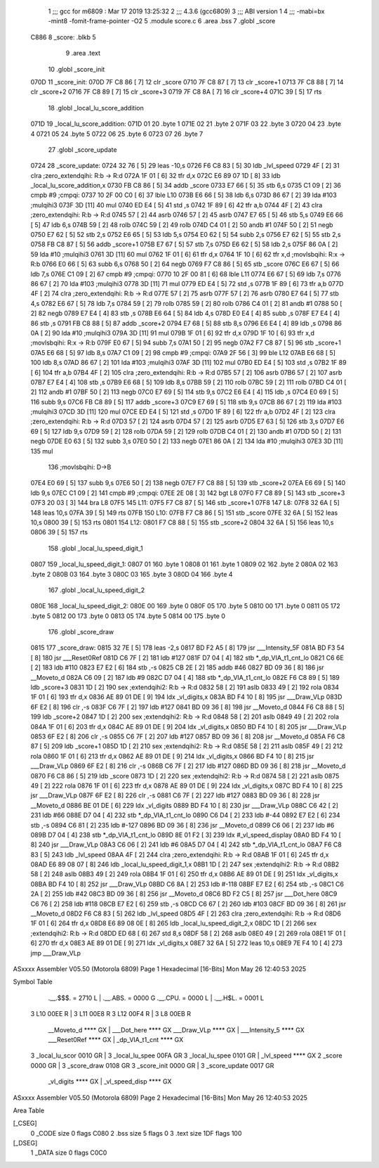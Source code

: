                               1 ;;; gcc for m6809 : Mar 17 2019 13:25:32
                              2 ;;; 4.3.6 (gcc6809)
                              3 ;;; ABI version 1
                              4 ;;; -mabi=bx -mint8 -fomit-frame-pointer -O2
                              5 	.module	score.c
                              6 	.area	.bss
                              7 	.globl	_score
   C886                       8 _score:	.blkb	5
                              9 	.area	.text
                             10 	.globl	_score_init
   070D                      11 _score_init:
   070D 7F C8 86      [ 7]   12 	clr	_score
   0710 7F C8 87      [ 7]   13 	clr	_score+1
   0713 7F C8 88      [ 7]   14 	clr	_score+2
   0716 7F C8 89      [ 7]   15 	clr	_score+3
   0719 7F C8 8A      [ 7]   16 	clr	_score+4
   071C 39            [ 5]   17 	rts
                             18 	.globl	_local_lu_score_addition
   071D                      19 _local_lu_score_addition:
   071D 01                   20 	.byte	1
   071E 02                   21 	.byte	2
   071F 03                   22 	.byte	3
   0720 04                   23 	.byte	4
   0721 05                   24 	.byte	5
   0722 06                   25 	.byte	6
   0723 07                   26 	.byte	7
                             27 	.globl	_score_update
   0724                      28 _score_update:
   0724 32 76         [ 5]   29 	leas	-10,s
   0726 F6 C8 83      [ 5]   30 	ldb	_lvl_speed
   0729 4F            [ 2]   31 	clra		;zero_extendqihi: R:b -> R:d
   072A 1F 01         [ 6]   32 	tfr	d,x
   072C E6 89 07 1D   [ 8]   33 	ldb	_local_lu_score_addition,x
   0730 FB C8 86      [ 5]   34 	addb	_score
   0733 E7 66         [ 5]   35 	stb	6,s
   0735 C1 09         [ 2]   36 	cmpb	#9	;cmpqi:
   0737 10 2F 00 C0   [ 6]   37 	lble	L10
   073B E6 66         [ 5]   38 	ldb	6,s
   073D 86 67         [ 2]   39 	lda	#103	;mulqihi3
   073F 3D            [11]   40 	mul
   0740 ED E4         [ 5]   41 	std	,s
   0742 1F 89         [ 6]   42 	tfr	a,b
   0744 4F            [ 2]   43 	clra		;zero_extendqihi: R:b -> R:d
   0745 57            [ 2]   44 	asrb
   0746 57            [ 2]   45 	asrb
   0747 E7 65         [ 5]   46 	stb	5,s
   0749 E6 66         [ 5]   47 	ldb	6,s
   074B 59            [ 2]   48 	rolb
   074C 59            [ 2]   49 	rolb
   074D C4 01         [ 2]   50 	andb	#1
   074F 50            [ 2]   51 	negb
   0750 E7 62         [ 5]   52 	stb	2,s
   0752 E6 65         [ 5]   53 	ldb	5,s
   0754 E0 62         [ 5]   54 	subb	2,s
   0756 E7 62         [ 5]   55 	stb	2,s
   0758 FB C8 87      [ 5]   56 	addb	_score+1
   075B E7 67         [ 5]   57 	stb	7,s
   075D E6 62         [ 5]   58 	ldb	2,s
   075F 86 0A         [ 2]   59 	lda	#10	;mulqihi3
   0761 3D            [11]   60 	mul
   0762 1F 01         [ 6]   61 	tfr	d,x
   0764 1F 10         [ 6]   62 	tfr	x,d	;movlsbqihi: R:x -> R:b
   0766 E0 66         [ 5]   63 	subb	6,s
   0768 50            [ 2]   64 	negb
   0769 F7 C8 86      [ 5]   65 	stb	_score
   076C E6 67         [ 5]   66 	ldb	7,s
   076E C1 09         [ 2]   67 	cmpb	#9	;cmpqi:
   0770 10 2F 00 81   [ 6]   68 	lble	L11
   0774 E6 67         [ 5]   69 	ldb	7,s
   0776 86 67         [ 2]   70 	lda	#103	;mulqihi3
   0778 3D            [11]   71 	mul
   0779 ED E4         [ 5]   72 	std	,s
   077B 1F 89         [ 6]   73 	tfr	a,b
   077D 4F            [ 2]   74 	clra		;zero_extendqihi: R:b -> R:d
   077E 57            [ 2]   75 	asrb
   077F 57            [ 2]   76 	asrb
   0780 E7 64         [ 5]   77 	stb	4,s
   0782 E6 67         [ 5]   78 	ldb	7,s
   0784 59            [ 2]   79 	rolb
   0785 59            [ 2]   80 	rolb
   0786 C4 01         [ 2]   81 	andb	#1
   0788 50            [ 2]   82 	negb
   0789 E7 E4         [ 4]   83 	stb	,s
   078B E6 64         [ 5]   84 	ldb	4,s
   078D E0 E4         [ 4]   85 	subb	,s
   078F E7 E4         [ 4]   86 	stb	,s
   0791 FB C8 88      [ 5]   87 	addb	_score+2
   0794 E7 68         [ 5]   88 	stb	8,s
   0796 E6 E4         [ 4]   89 	ldb	,s
   0798 86 0A         [ 2]   90 	lda	#10	;mulqihi3
   079A 3D            [11]   91 	mul
   079B 1F 01         [ 6]   92 	tfr	d,x
   079D 1F 10         [ 6]   93 	tfr	x,d	;movlsbqihi: R:x -> R:b
   079F E0 67         [ 5]   94 	subb	7,s
   07A1 50            [ 2]   95 	negb
   07A2 F7 C8 87      [ 5]   96 	stb	_score+1
   07A5 E6 68         [ 5]   97 	ldb	8,s
   07A7 C1 09         [ 2]   98 	cmpb	#9	;cmpqi:
   07A9 2F 56         [ 3]   99 	ble	L12
   07AB E6 68         [ 5]  100 	ldb	8,s
   07AD 86 67         [ 2]  101 	lda	#103	;mulqihi3
   07AF 3D            [11]  102 	mul
   07B0 ED E4         [ 5]  103 	std	,s
   07B2 1F 89         [ 6]  104 	tfr	a,b
   07B4 4F            [ 2]  105 	clra		;zero_extendqihi: R:b -> R:d
   07B5 57            [ 2]  106 	asrb
   07B6 57            [ 2]  107 	asrb
   07B7 E7 E4         [ 4]  108 	stb	,s
   07B9 E6 68         [ 5]  109 	ldb	8,s
   07BB 59            [ 2]  110 	rolb
   07BC 59            [ 2]  111 	rolb
   07BD C4 01         [ 2]  112 	andb	#1
   07BF 50            [ 2]  113 	negb
   07C0 E7 69         [ 5]  114 	stb	9,s
   07C2 E6 E4         [ 4]  115 	ldb	,s
   07C4 E0 69         [ 5]  116 	subb	9,s
   07C6 FB C8 89      [ 5]  117 	addb	_score+3
   07C9 E7 69         [ 5]  118 	stb	9,s
   07CB 86 67         [ 2]  119 	lda	#103	;mulqihi3
   07CD 3D            [11]  120 	mul
   07CE ED E4         [ 5]  121 	std	,s
   07D0 1F 89         [ 6]  122 	tfr	a,b
   07D2 4F            [ 2]  123 	clra		;zero_extendqihi: R:b -> R:d
   07D3 57            [ 2]  124 	asrb
   07D4 57            [ 2]  125 	asrb
   07D5 E7 63         [ 5]  126 	stb	3,s
   07D7 E6 69         [ 5]  127 	ldb	9,s
   07D9 59            [ 2]  128 	rolb
   07DA 59            [ 2]  129 	rolb
   07DB C4 01         [ 2]  130 	andb	#1
   07DD 50            [ 2]  131 	negb
   07DE E0 63         [ 5]  132 	subb	3,s
   07E0 50            [ 2]  133 	negb
   07E1 86 0A         [ 2]  134 	lda	#10	;mulqihi3
   07E3 3D            [11]  135 	mul
                            136 		;movlsbqihi: D->B
   07E4 E0 69         [ 5]  137 	subb	9,s
   07E6 50            [ 2]  138 	negb
   07E7 F7 C8 88      [ 5]  139 	stb	_score+2
   07EA E6 69         [ 5]  140 	ldb	9,s
   07EC C1 09         [ 2]  141 	cmpb	#9	;cmpqi:
   07EE 2E 08         [ 3]  142 	bgt	L8
   07F0 F7 C8 89      [ 5]  143 	stb	_score+3
   07F3 20 03         [ 3]  144 	bra	L8
   07F5                     145 L11:
   07F5 F7 C8 87      [ 5]  146 	stb	_score+1
   07F8                     147 L8:
   07F8 32 6A         [ 5]  148 	leas	10,s
   07FA 39            [ 5]  149 	rts
   07FB                     150 L10:
   07FB F7 C8 86      [ 5]  151 	stb	_score
   07FE 32 6A         [ 5]  152 	leas	10,s
   0800 39            [ 5]  153 	rts
   0801                     154 L12:
   0801 F7 C8 88      [ 5]  155 	stb	_score+2
   0804 32 6A         [ 5]  156 	leas	10,s
   0806 39            [ 5]  157 	rts
                            158 	.globl	_local_lu_speed_digit_1
   0807                     159 _local_lu_speed_digit_1:
   0807 01                  160 	.byte	1
   0808 01                  161 	.byte	1
   0809 02                  162 	.byte	2
   080A 02                  163 	.byte	2
   080B 03                  164 	.byte	3
   080C 03                  165 	.byte	3
   080D 04                  166 	.byte	4
                            167 	.globl	_local_lu_speed_digit_2
   080E                     168 _local_lu_speed_digit_2:
   080E 00                  169 	.byte	0
   080F 05                  170 	.byte	5
   0810 00                  171 	.byte	0
   0811 05                  172 	.byte	5
   0812 00                  173 	.byte	0
   0813 05                  174 	.byte	5
   0814 00                  175 	.byte	0
                            176 	.globl	_score_draw
   0815                     177 _score_draw:
   0815 32 7E         [ 5]  178 	leas	-2,s
   0817 BD F2 A5      [ 8]  179 	jsr	___Intensity_5F
   081A BD F3 54      [ 8]  180 	jsr	___Reset0Ref
   081D C6 7F         [ 2]  181 	ldb	#127
   081F D7 04         [ 4]  182 	stb	*_dp_VIA_t1_cnt_lo
   0821 C6 6E         [ 2]  183 	ldb	#110
   0823 E7 E2         [ 6]  184 	stb	,-s
   0825 CB 2E         [ 2]  185 	addb	#46
   0827 BD 09 36      [ 8]  186 	jsr	__Moveto_d
   082A C6 09         [ 2]  187 	ldb	#9
   082C D7 04         [ 4]  188 	stb	*_dp_VIA_t1_cnt_lo
   082E F6 C8 89      [ 5]  189 	ldb	_score+3
   0831 1D            [ 2]  190 	sex		;extendqihi2: R:b -> R:d
   0832 58            [ 2]  191 	aslb
   0833 49            [ 2]  192 	rola
   0834 1F 01         [ 6]  193 	tfr	d,x
   0836 AE 89 01 DE   [ 9]  194 	ldx	_vl_digits,x
   083A BD F4 10      [ 8]  195 	jsr	___Draw_VLp
   083D 6F E2         [ 8]  196 	clr	,-s
   083F C6 7F         [ 2]  197 	ldb	#127
   0841 BD 09 36      [ 8]  198 	jsr	__Moveto_d
   0844 F6 C8 88      [ 5]  199 	ldb	_score+2
   0847 1D            [ 2]  200 	sex		;extendqihi2: R:b -> R:d
   0848 58            [ 2]  201 	aslb
   0849 49            [ 2]  202 	rola
   084A 1F 01         [ 6]  203 	tfr	d,x
   084C AE 89 01 DE   [ 9]  204 	ldx	_vl_digits,x
   0850 BD F4 10      [ 8]  205 	jsr	___Draw_VLp
   0853 6F E2         [ 8]  206 	clr	,-s
   0855 C6 7F         [ 2]  207 	ldb	#127
   0857 BD 09 36      [ 8]  208 	jsr	__Moveto_d
   085A F6 C8 87      [ 5]  209 	ldb	_score+1
   085D 1D            [ 2]  210 	sex		;extendqihi2: R:b -> R:d
   085E 58            [ 2]  211 	aslb
   085F 49            [ 2]  212 	rola
   0860 1F 01         [ 6]  213 	tfr	d,x
   0862 AE 89 01 DE   [ 9]  214 	ldx	_vl_digits,x
   0866 BD F4 10      [ 8]  215 	jsr	___Draw_VLp
   0869 6F E2         [ 8]  216 	clr	,-s
   086B C6 7F         [ 2]  217 	ldb	#127
   086D BD 09 36      [ 8]  218 	jsr	__Moveto_d
   0870 F6 C8 86      [ 5]  219 	ldb	_score
   0873 1D            [ 2]  220 	sex		;extendqihi2: R:b -> R:d
   0874 58            [ 2]  221 	aslb
   0875 49            [ 2]  222 	rola
   0876 1F 01         [ 6]  223 	tfr	d,x
   0878 AE 89 01 DE   [ 9]  224 	ldx	_vl_digits,x
   087C BD F4 10      [ 8]  225 	jsr	___Draw_VLp
   087F 6F E2         [ 8]  226 	clr	,-s
   0881 C6 7F         [ 2]  227 	ldb	#127
   0883 BD 09 36      [ 8]  228 	jsr	__Moveto_d
   0886 BE 01 DE      [ 6]  229 	ldx	_vl_digits
   0889 BD F4 10      [ 8]  230 	jsr	___Draw_VLp
   088C C6 42         [ 2]  231 	ldb	#66
   088E D7 04         [ 4]  232 	stb	*_dp_VIA_t1_cnt_lo
   0890 C6 D4         [ 2]  233 	ldb	#-44
   0892 E7 E2         [ 6]  234 	stb	,-s
   0894 C6 81         [ 2]  235 	ldb	#-127
   0896 BD 09 36      [ 8]  236 	jsr	__Moveto_d
   0899 C6 06         [ 2]  237 	ldb	#6
   089B D7 04         [ 4]  238 	stb	*_dp_VIA_t1_cnt_lo
   089D 8E 01 F2      [ 3]  239 	ldx	#_vl_speed_display
   08A0 BD F4 10      [ 8]  240 	jsr	___Draw_VLp
   08A3 C6 06         [ 2]  241 	ldb	#6
   08A5 D7 04         [ 4]  242 	stb	*_dp_VIA_t1_cnt_lo
   08A7 F6 C8 83      [ 5]  243 	ldb	_lvl_speed
   08AA 4F            [ 2]  244 	clra		;zero_extendqihi: R:b -> R:d
   08AB 1F 01         [ 6]  245 	tfr	d,x
   08AD E6 89 08 07   [ 8]  246 	ldb	_local_lu_speed_digit_1,x
   08B1 1D            [ 2]  247 	sex		;extendqihi2: R:b -> R:d
   08B2 58            [ 2]  248 	aslb
   08B3 49            [ 2]  249 	rola
   08B4 1F 01         [ 6]  250 	tfr	d,x
   08B6 AE 89 01 DE   [ 9]  251 	ldx	_vl_digits,x
   08BA BD F4 10      [ 8]  252 	jsr	___Draw_VLp
   08BD C6 8A         [ 2]  253 	ldb	#-118
   08BF E7 E2         [ 6]  254 	stb	,-s
   08C1 C6 2A         [ 2]  255 	ldb	#42
   08C3 BD 09 36      [ 8]  256 	jsr	__Moveto_d
   08C6 BD F2 C5      [ 8]  257 	jsr	___Dot_here
   08C9 C6 76         [ 2]  258 	ldb	#118
   08CB E7 E2         [ 6]  259 	stb	,-s
   08CD C6 67         [ 2]  260 	ldb	#103
   08CF BD 09 36      [ 8]  261 	jsr	__Moveto_d
   08D2 F6 C8 83      [ 5]  262 	ldb	_lvl_speed
   08D5 4F            [ 2]  263 	clra		;zero_extendqihi: R:b -> R:d
   08D6 1F 01         [ 6]  264 	tfr	d,x
   08D8 E6 89 08 0E   [ 8]  265 	ldb	_local_lu_speed_digit_2,x
   08DC 1D            [ 2]  266 	sex		;extendqihi2: R:b -> R:d
   08DD ED 68         [ 6]  267 	std	8,s
   08DF 58            [ 2]  268 	aslb
   08E0 49            [ 2]  269 	rola
   08E1 1F 01         [ 6]  270 	tfr	d,x
   08E3 AE 89 01 DE   [ 9]  271 	ldx	_vl_digits,x
   08E7 32 6A         [ 5]  272 	leas	10,s
   08E9 7E F4 10      [ 4]  273 	jmp	___Draw_VLp
ASxxxx Assembler V05.50  (Motorola 6809)                                Page 1
Hexadecimal [16-Bits]                                 Mon May 26 12:40:53 2025

Symbol Table

    .__.$$$.       =   2710 L   |     .__.ABS.       =   0000 G
    .__.CPU.       =   0000 L   |     .__.H$L.       =   0001 L
  3 L10                00EE R   |   3 L11                00E8 R
  3 L12                00F4 R   |   3 L8                 00EB R
    __Moveto_d         **** GX  |     ___Dot_here        **** GX
    ___Draw_VLp        **** GX  |     ___Intensity_5     **** GX
    ___Reset0Ref       **** GX  |     _dp_VIA_t1_cnt     **** GX
  3 _local_lu_scor     0010 GR  |   3 _local_lu_spee     00FA GR
  3 _local_lu_spee     0101 GR  |     _lvl_speed         **** GX
  2 _score             0000 GR  |   3 _score_draw        0108 GR
  3 _score_init        0000 GR  |   3 _score_update      0017 GR
    _vl_digits         **** GX  |     _vl_speed_disp     **** GX

ASxxxx Assembler V05.50  (Motorola 6809)                                Page 2
Hexadecimal [16-Bits]                                 Mon May 26 12:40:53 2025

Area Table

[_CSEG]
   0 _CODE            size    0   flags C080
   2 .bss             size    5   flags    0
   3 .text            size  1DF   flags  100
[_DSEG]
   1 _DATA            size    0   flags C0C0

